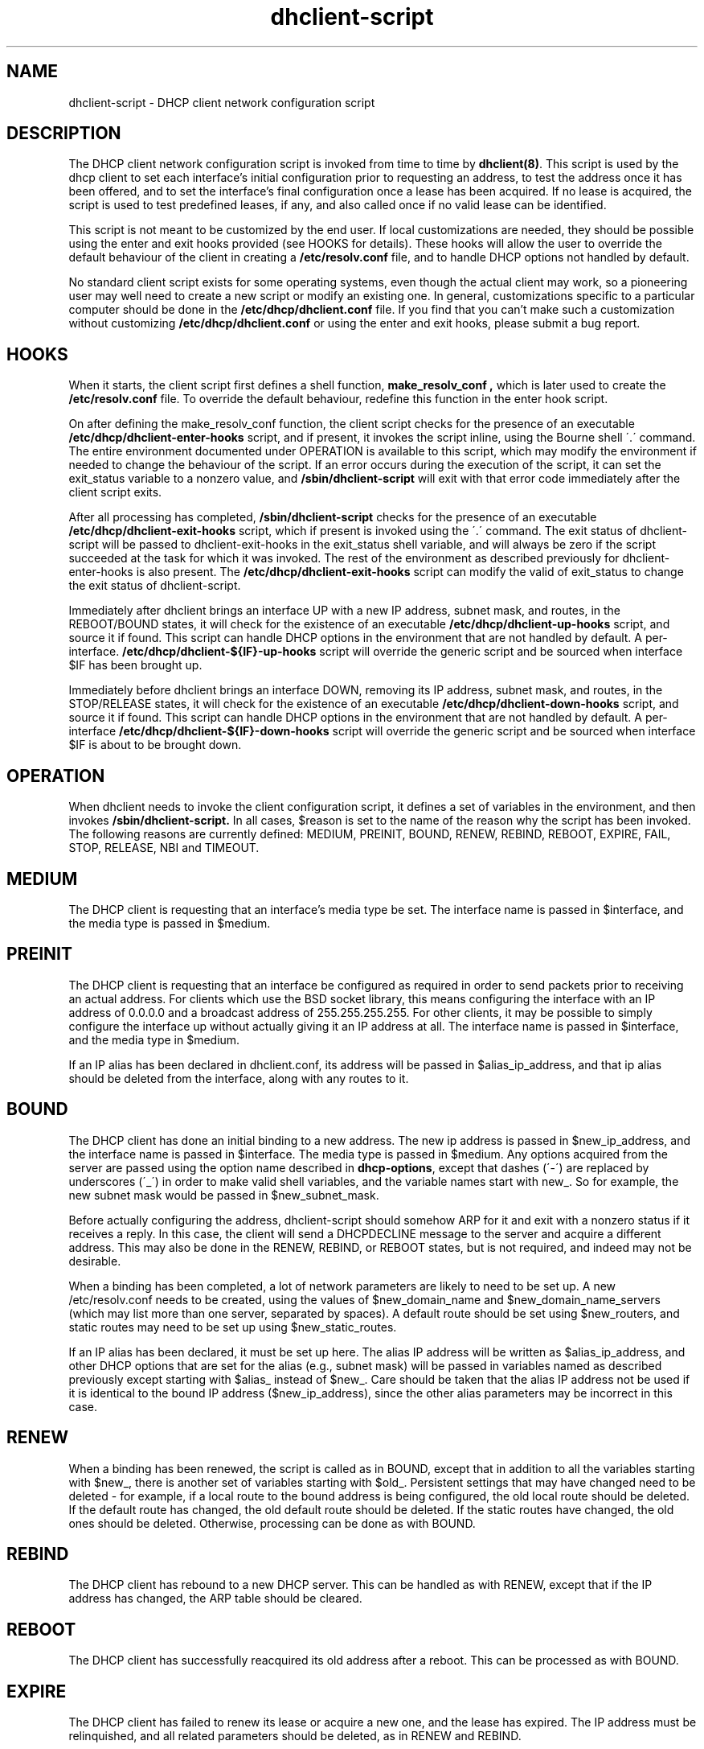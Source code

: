 .\"	dhclient-script.8
.\"
.\" Copyright (c) 2009-2010 by Internet Systems Consortium, Inc. ("ISC")
.\" Copyright (c) 2004-2005 by Internet Systems Consortium, Inc. ("ISC")
.\" Copyright (c) 1996-2003 by Internet Software Consortium
.\"
.\" Permission to use, copy, modify, and distribute this software for any
.\" purpose with or without fee is hereby granted, provided that the above
.\" copyright notice and this permission notice appear in all copies.
.\"
.\" THE SOFTWARE IS PROVIDED "AS IS" AND ISC DISCLAIMS ALL WARRANTIES
.\" WITH REGARD TO THIS SOFTWARE INCLUDING ALL IMPLIED WARRANTIES OF
.\" MERCHANTABILITY AND FITNESS.  IN NO EVENT SHALL ISC BE LIABLE FOR
.\" ANY SPECIAL, DIRECT, INDIRECT, OR CONSEQUENTIAL DAMAGES OR ANY DAMAGES
.\" WHATSOEVER RESULTING FROM LOSS OF USE, DATA OR PROFITS, WHETHER IN AN
.\" ACTION OF CONTRACT, NEGLIGENCE OR OTHER TORTIOUS ACTION, ARISING OUT
.\" OF OR IN CONNECTION WITH THE USE OR PERFORMANCE OF THIS SOFTWARE.
.\"
.\"   Internet Systems Consortium, Inc.
.\"   950 Charter Street
.\"   Redwood City, CA 94063
.\"   <info@isc.org>
.\"   https://www.isc.org/
.\"
.\" This software has been written for Internet Systems Consortium
.\" by Ted Lemon in cooperation with Vixie Enterprises and Nominum, Inc.
.\"
.\" Support and other services are available for ISC products - see
.\" https://www.isc.org for more information or to learn more about ISC.
.\"
.\" $Id: dhclient-script.8,v 1.12.24.2 2010/07/06 19:03:11 sar Exp $
.\"
.TH dhclient-script 8
.SH NAME
dhclient-script - DHCP client network configuration script
.SH DESCRIPTION
The DHCP client network configuration script is invoked from time to
time by \fBdhclient(8)\fR.  This script is used by the dhcp client to
set each interface's initial configuration prior to requesting an
address, to test the address once it has been offered, and to set the
interface's final configuration once a lease has been acquired.  If no
lease is acquired, the script is used to test predefined leases, if
any, and also called once if no valid lease can be identified.
.PP
This script is not meant to be customized by the end user.  If local
customizations are needed, they should be possible using the enter and
exit hooks provided (see HOOKS for details).   These hooks will allow the
user to override the default behaviour of the client in creating a
.B /etc/resolv.conf
file, and to handle DHCP options not handled by default.
.PP
No standard client script exists for some operating systems, even though
the actual client may work, so a pioneering user may well need to create
a new script or modify an existing one.  In general, customizations specific
to a particular computer should be done in the
.B /etc/dhcp/dhclient.conf
file.   If you find that you can't make such a customization without
customizing
.B /etc/dhcp/dhclient.conf
or using the enter and exit hooks, please submit a bug report.
.SH HOOKS
When it starts, the client script first defines a shell function,
.B make_resolv_conf ,
which is later used to create the
.B /etc/resolv.conf
file.   To override the default behaviour, redefine this function in
the enter hook script.
.PP
On after defining the make_resolv_conf function, the client script checks
for the presence of an executable
.B /etc/dhcp/dhclient-enter-hooks
script, and if present, it invokes the script inline, using the Bourne
shell \'.\' command.   The entire environment documented under OPERATION
is available to this script, which may modify the environment if needed
to change the behaviour of the script.   If an error occurs during the
execution of the script, it can set the exit_status variable to a nonzero
value, and
.B /sbin/dhclient-script
will exit with that error code immediately after the client script exits.
.PP
After all processing has completed,
.B /sbin/dhclient-script
checks for the presence of an executable
.B /etc/dhcp/dhclient-exit-hooks
script, which if present is invoked using the \'.\' command.  The exit
status of dhclient-script will be passed to dhclient-exit-hooks in the
exit_status shell variable, and will always be zero if the script
succeeded at the task for which it was invoked.   The rest of the
environment as described previously for dhclient-enter-hooks is also
present.   The
.B /etc/dhcp/dhclient-exit-hooks
script can modify the valid of exit_status to change the exit status
of dhclient-script.
.PP
Immediately after dhclient brings an interface UP with a new IP address,
subnet mask, and routes, in the REBOOT/BOUND states, it will check for the
existence of an executable
.B /etc/dhcp/dhclient-up-hooks
script, and source it if found. This script can handle DHCP options in
the environment that are not handled by default. A per-interface.
.B /etc/dhcp/dhclient-${IF}-up-hooks
script will override the generic script and be sourced when interface
$IF has been brought up.
.PP
Immediately before dhclient brings an interface DOWN, removing its IP
address, subnet mask, and routes, in the STOP/RELEASE  states, it will
check for the existence of an executable
.B /etc/dhcp/dhclient-down-hooks
script, and source it if found. This script can handle DHCP options in
the environment that are not handled by default. A per-interface
.B /etc/dhcp/dhclient-${IF}-down-hooks
script will override the generic script and be sourced when interface
$IF is about to be brought down.
.SH OPERATION
When dhclient needs to invoke the client configuration script, it
defines a set of variables in the environment, and then invokes
.B /sbin/dhclient-script.
In all cases, $reason is set to the name of the reason why the script
has been invoked.   The following reasons are currently defined:
MEDIUM, PREINIT, BOUND, RENEW, REBIND, REBOOT, EXPIRE, FAIL, STOP, RELEASE,
NBI and TIMEOUT.
.PP
.SH MEDIUM
The DHCP client is requesting that an interface's media type
be set.  The interface name is passed in $interface, and the media
type is passed in $medium.
.SH PREINIT
The DHCP client is requesting that an interface be configured as
required in order to send packets prior to receiving an actual
address.   For clients which use the BSD socket library, this means
configuring the interface with an IP address of 0.0.0.0 and a
broadcast address of 255.255.255.255.   For other clients, it may be
possible to simply configure the interface up without actually giving
it an IP address at all.   The interface name is passed in $interface,
and the media type in $medium.
.PP
If an IP alias has been declared in dhclient.conf, its address will be
passed in $alias_ip_address, and that ip alias should be deleted from
the interface, along with any routes to it.
.SH BOUND
The DHCP client has done an initial binding to a new address.   The
new ip address is passed in $new_ip_address, and the interface name is
passed in $interface.   The media type is passed in $medium.   Any
options acquired from the server are passed using the option name
described in \fBdhcp-options\fR, except that dashes (\'-\') are replaced
by underscores (\'_\') in order to make valid shell variables, and the
variable names start with new_.   So for example, the new subnet mask
would be passed in $new_subnet_mask.
.PP
Before actually configuring the address, dhclient-script should
somehow ARP for it and exit with a nonzero status if it receives a
reply.   In this case, the client will send a DHCPDECLINE message to
the server and acquire a different address.   This may also be done in
the RENEW, REBIND, or REBOOT states, but is not required, and indeed
may not be desirable.
.PP
When a binding has been completed, a lot of network parameters are
likely to need to be set up.   A new /etc/resolv.conf needs to be
created, using the values of $new_domain_name and
$new_domain_name_servers (which may list more than one server,
separated by spaces).   A default route should be set using
$new_routers, and static routes may need to be set up using
$new_static_routes.
.PP
If an IP alias has been declared, it must be set up here.   The alias
IP address will be written as $alias_ip_address, and other DHCP
options that are set for the alias (e.g., subnet mask) will be passed
in variables named as described previously except starting with
$alias_ instead of $new_.   Care should be taken that the alias IP
address not be used if it is identical to the bound IP address
($new_ip_address), since the other alias parameters may be incorrect
in this case.
.SH RENEW
When a binding has been renewed, the script is called as in BOUND,
except that in addition to all the variables starting with $new_,
there is another set of variables starting with $old_.  Persistent
settings that may have changed need to be deleted - for example, if a
local route to the bound address is being configured, the old local
route should be deleted.  If the default route has changed, the old default
route should be deleted.  If the static routes have changed, the old
ones should be deleted.  Otherwise, processing can be done as with
BOUND.
.SH REBIND
The DHCP client has rebound to a new DHCP server.  This can be handled
as with RENEW, except that if the IP address has changed, the ARP
table should be cleared.
.SH REBOOT
The DHCP client has successfully reacquired its old address after a
reboot.   This can be processed as with BOUND.
.SH EXPIRE
The DHCP client has failed to renew its lease or acquire a new one,
and the lease has expired.   The IP address must be relinquished, and
all related parameters should be deleted, as in RENEW and REBIND.
.SH FAIL
The DHCP client has been unable to contact any DHCP servers, and any
leases that have been tested have not proved to be valid.   The
parameters from the last lease tested should be deconfigured.   This
can be handled in the same way as EXPIRE.
.SH STOP
The dhclient has been informed to shut down gracefully, the
dhclient-script should unconfigure or shutdown the interface as
appropriate.
.SH RELEASE
The dhclient has been executed using the -r flag, indicating that the
administrator wishes it to release its lease(s).  dhclient-script should
unconfigure or shutdown the interface.
.SH NBI
No-Broadcast-Interfaces...dhclient was unable to find any interfaces
upon which it believed it should commence DHCP.  What dhclient-script
should do in this situation is entirely up to the implementor.
.SH TIMEOUT
The DHCP client has been unable to contact any DHCP servers.
However, an old lease has been identified, and its parameters have
been passed in as with BOUND.   The client configuration script should
test these parameters and, if it has reason to believe they are valid,
should exit with a value of zero.   If not, it should exit with a
nonzero value.
.PP
The usual way to test a lease is to set up the network as with REBIND
(since this may be called to test more than one lease) and then ping
the first router defined in $routers.  If a response is received, the
lease must be valid for the network to which the interface is
currently connected.   It would be more complete to try to ping all of
the routers listed in $new_routers, as well as those listed in
$new_static_routes, but current scripts do not do this.
.SH FILES
Each operating system should generally have its own script file,
although the script files for similar operating systems may be similar
or even identical.   The script files included in Internet
Systems Consortium DHCP distribution appear in the distribution tree
under client/scripts, and bear the names of the operating systems on
which they are intended to work.
.SH BUGS
If more than one interface is being used, there's no obvious way to
avoid clashes between server-supplied configuration parameters - for
example, the stock dhclient-script rewrites /etc/resolv.conf.   If
more than one interface is being configured, /etc/resolv.conf will be
repeatedly initialized to the values provided by one server, and then
the other.   Assuming the information provided by both servers is
valid, this shouldn't cause any real problems, but it could be
confusing.
.PP
Normally, if dhclient was compiled with libcap-ng support,
dhclient drops most capabilities immediately upon startup.
While more secure, this greatly restricts the additional actions that
hooks in dhclient-script can take. For example, any daemons that
dhclient-script starts or restarts will inherit the restricted
capabilities as well, which may interfere with their correct operation.
Thus, the
.BI \-nc
option can be used to prevent dhclient from dropping capabilities.
.SH SEE ALSO
dhclient(8), dhcpd(8), dhcrelay(8), dhclient.conf(5) and
dhclient.leases(5).
.SH AUTHOR
.B dhclient-script(8)
has been written for Internet Systems Consortium
by Ted Lemon in cooperation with Vixie
Enterprises.  To learn more about Internet Systems Consortium,
see
.B https://www.isc.org.
To learn more about Vixie
Enterprises, see
.B http://www.vix.com.
